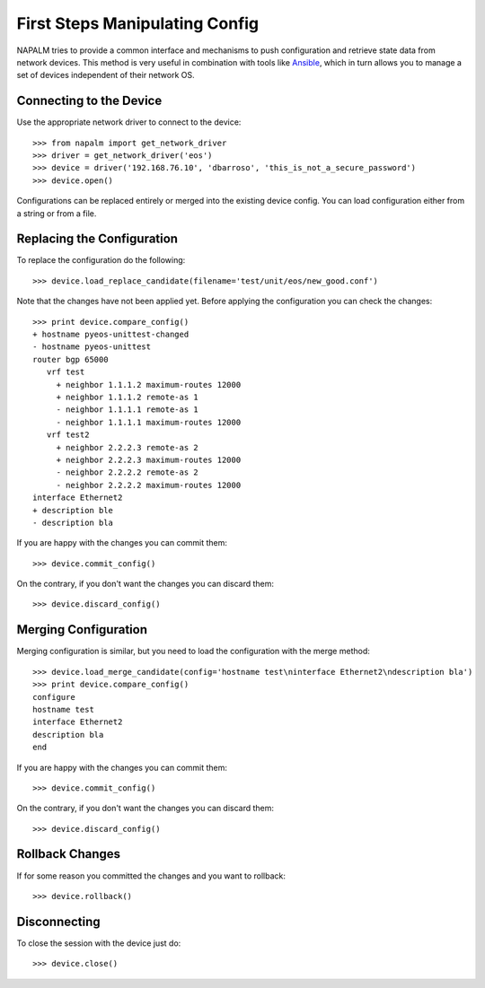 First Steps Manipulating Config
===============================

NAPALM tries to provide a common interface and mechanisms to push configuration and retrieve state data from network devices. This method is very useful in combination with tools like `Ansible <http://www.ansible.com>`_, which in turn allows you to manage a set of devices independent of their network OS.

Connecting to the Device
------------------------

Use the appropriate network driver to connect to the device::

    >>> from napalm import get_network_driver
    >>> driver = get_network_driver('eos')
    >>> device = driver('192.168.76.10', 'dbarroso', 'this_is_not_a_secure_password')
    >>> device.open()

Configurations can be replaced entirely or merged into the existing device config.
You can load configuration either from a string or from a file.

Replacing the Configuration
---------------------------

To replace the configuration do the following::

    >>> device.load_replace_candidate(filename='test/unit/eos/new_good.conf')

Note that the changes have not been applied yet. Before applying the configuration you can check the changes::

    >>> print device.compare_config()
    + hostname pyeos-unittest-changed
    - hostname pyeos-unittest
    router bgp 65000
       vrf test
         + neighbor 1.1.1.2 maximum-routes 12000
         + neighbor 1.1.1.2 remote-as 1
         - neighbor 1.1.1.1 remote-as 1
         - neighbor 1.1.1.1 maximum-routes 12000
       vrf test2
         + neighbor 2.2.2.3 remote-as 2
         + neighbor 2.2.2.3 maximum-routes 12000
         - neighbor 2.2.2.2 remote-as 2
         - neighbor 2.2.2.2 maximum-routes 12000
    interface Ethernet2
    + description ble
    - description bla

If you are happy with the changes you can commit them::

    >>> device.commit_config()

On the contrary, if you don't want the changes you can discard them::

    >>> device.discard_config()

Merging Configuration
---------------------

Merging configuration is similar, but you need to load the configuration with the merge method::

    >>> device.load_merge_candidate(config='hostname test\ninterface Ethernet2\ndescription bla')
    >>> print device.compare_config()
    configure
    hostname test
    interface Ethernet2
    description bla
    end

If you are happy with the changes you can commit them::

    >>> device.commit_config()

On the contrary, if you don't want the changes you can discard them::

    >>> device.discard_config()

Rollback Changes
----------------

If for some reason you committed the changes and you want to rollback::

    >>> device.rollback()

Disconnecting
-------------

To close the session with the device just do::

    >>> device.close()
